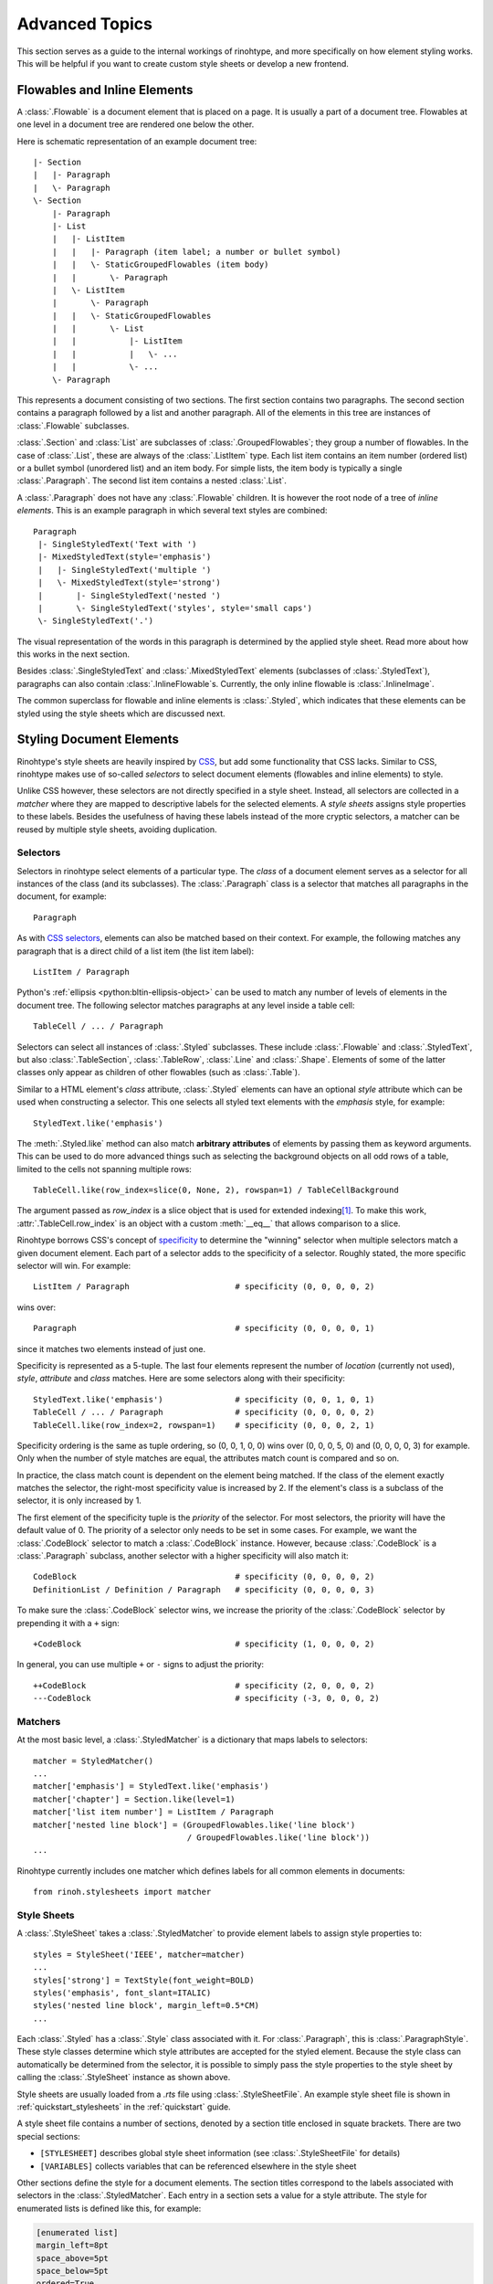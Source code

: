 .. _advanced:

Advanced Topics
===============

This section serves as a guide to the internal workings of rinohtype, and more
specifically on how element styling works. This will be helpful if you want to
create custom style sheets or develop a new frontend.


Flowables and Inline Elements
~~~~~~~~~~~~~~~~~~~~~~~~~~~~~

A :class:`.Flowable` is a document element that is placed on a page. It is
usually a part of a document tree. Flowables at one level in a document tree
are rendered one below the other.

Here is schematic representation of an example document tree::

    |- Section
    |   |- Paragraph
    |   \- Paragraph
    \- Section
        |- Paragraph
        |- List
        |   |- ListItem
        |   |   |- Paragraph (item label; a number or bullet symbol)
        |   |   \- StaticGroupedFlowables (item body)
        |   |       \- Paragraph
        |   \- ListItem
        |       \- Paragraph
        |   |   \- StaticGroupedFlowables
        |   |       \- List
        |   |           |- ListItem
        |   |           |   \- ...
        |   |           \- ...
        \- Paragraph

This represents a document consisting of two sections. The first section
contains two paragraphs. The second section contains a paragraph followed by
a list and another paragraph. All of the elements in this tree are instances of
:class:`.Flowable` subclasses.

:class:`.Section` and :class:`List` are subclasses of
:class:`.GroupedFlowables`; they group a number of flowables. In the case of
:class:`.List`, these are always of the :class:`.ListItem` type. Each list item
contains an item number (ordered list) or a bullet symbol (unordered list) and
an item body. For simple lists, the item body is typically a single
:class:`.Paragraph`. The second list item contains a nested :class:`.List`.

A :class:`.Paragraph` does not have any :class:`.Flowable` children. It is
however the root node of a tree of *inline elements*. This is an example
paragraph in which several text styles are combined::

    Paragraph
     |- SingleStyledText('Text with ')
     |- MixedStyledText(style='emphasis')
     |   |- SingleStyledText('multiple ')
     |   \- MixedStyledText(style='strong')
     |       |- SingleStyledText('nested ')
     |       \- SingleStyledText('styles', style='small caps')
     \- SingleStyledText('.')

The visual representation of the words in this paragraph is determined by the
applied style sheet. Read more about how this works in the next section.

Besides :class:`.SingleStyledText` and :class:`.MixedStyledText` elements
(subclasses of :class:`.StyledText`), paragraphs can also contain
:class:`.InlineFlowable`\ s. Currently, the only inline flowable is
:class:`.InlineImage`.

The common superclass for flowable and inline elements is :class:`.Styled`,
which indicates that these elements can be styled using the style sheets which
are discussed next.


.. _stylesheets_advanced:

Styling Document Elements
~~~~~~~~~~~~~~~~~~~~~~~~~

Rinohtype's style sheets are heavily inspired by CSS_, but add some
functionality that CSS lacks. Similar to CSS, rinohtype makes use of so-called
*selectors* to select document elements (flowables and inline elements) to
style.

Unlike CSS however, these selectors are not directly specified in a style
sheet. Instead, all selectors are collected in a *matcher* where they are
mapped to descriptive labels for the selected elements. A *style sheets*
assigns style properties to these labels. Besides the usefulness of having
these labels instead of the more cryptic selectors, a matcher can be reused by
multiple style sheets, avoiding duplication.

.. _CSS: https://en.wikipedia.org/wiki/Cascading_Style_Sheets


Selectors
.........

Selectors in rinohtype select elements of a particular type. The *class* of a
document element serves as a selector for all instances of the class (and its
subclasses). The :class:`.Paragraph` class is a selector that matches all
paragraphs in the document, for example::

    Paragraph

As with `CSS selectors`_, elements can also be matched based on their context.
For example, the following matches any paragraph that is a direct child of a
list item (the list item label)::

    ListItem / Paragraph

Python's :ref:`ellipsis <python:bltin-ellipsis-object>` can be used to match
any number of levels of elements in the document tree. The following selector
matches paragraphs at any level inside a table cell::

    TableCell / ... / Paragraph

Selectors can select all instances of :class:`.Styled` subclasses. These
include :class:`.Flowable` and :class:`.StyledText`, but also
:class:`.TableSection`, :class:`.TableRow`, :class:`.Line` and :class:`.Shape`.
Elements of some of the latter classes only appear as children of other
flowables (such as :class:`.Table`).

Similar to a HTML element's *class* attribute, :class:`.Styled` elements can
have an optional *style* attribute which can be used when constructing a
selector. This one selects all styled text elements with the *emphasis* style,
for example::

    StyledText.like('emphasis')

The :meth:`.Styled.like` method can also match **arbitrary attributes** of
elements by passing them as keyword arguments. This can be used to do more
advanced things such as selecting the background objects on all odd rows of a
table, limited to the cells not spanning multiple rows::

    TableCell.like(row_index=slice(0, None, 2), rowspan=1) / TableCellBackground

The argument passed as *row_index* is a slice object that is used for extended
indexing\ [#slice]_. To make this work, :attr:`.TableCell.row_index` is an
object with a custom :meth:`__eq__` that allows comparison to a slice.

Rinohtype borrows CSS's concept of `specificity`_ to determine the "winning"
selector when multiple selectors match a given document element. Each part of
a selector adds to the specificity of a selector. Roughly stated, the more
specific selector will win. For example::

    ListItem / Paragraph                      # specificity (0, 0, 0, 0, 2)

wins over::

    Paragraph                                 # specificity (0, 0, 0, 0, 1)

since it matches two elements instead of just one.

Specificity is represented as a 5-tuple. The last four elements represent the
number of *location* (currently not used), *style*, *attribute* and *class*
matches. Here are some selectors along with their specificity::

    StyledText.like('emphasis')               # specificity (0, 0, 1, 0, 1)
    TableCell / ... / Paragraph               # specificity (0, 0, 0, 0, 2)
    TableCell.like(row_index=2, rowspan=1)    # specificity (0, 0, 0, 2, 1)

Specificity ordering is the same as tuple ordering, so (0, 0, 1, 0, 0) wins
over (0, 0, 0, 5, 0) and (0, 0, 0, 0, 3) for example. Only when the number of
style matches are equal, the attributes match count is compared and so on.

In practice, the class match count is dependent on the element being matched.
If the class of the element exactly matches the selector, the right-most
specificity value is increased by 2. If the element's class is a subclass of
the selector, it is only increased by 1.

The first element of the specificity tuple is the *priority* of the selector.
For most selectors, the priority will have the default value of 0. The priority
of a selector only needs to be set in some cases. For example, we want the
:class:`.CodeBlock` selector to match a :class:`.CodeBlock` instance. However,
because :class:`.CodeBlock` is a :class:`.Paragraph` subclass, another selector
with a higher specificity will also match it::

    CodeBlock                                 # specificity (0, 0, 0, 0, 2)
    DefinitionList / Definition / Paragraph   # specificity (0, 0, 0, 0, 3)

To make sure the :class:`.CodeBlock` selector wins, we increase the priority of
the :class:`.CodeBlock` selector by prepending it with a ``+`` sign::

    +CodeBlock                                # specificity (1, 0, 0, 0, 2)

In general, you can use multiple ``+`` or ``-`` signs to adjust the priority::

    ++CodeBlock                               # specificity (2, 0, 0, 0, 2)
    ---CodeBlock                              # specificity (-3, 0, 0, 0, 2)


.. _CSS selectors: https://en.wikipedia.org/wiki/Cascading_Style_Sheets#Selector
.. _specificity: https://en.wikipedia.org/wiki/Cascading_St174yle_Sheets#Specificity


Matchers
........

At the most basic level, a :class:`.StyledMatcher` is a dictionary that maps
labels to selectors::

    matcher = StyledMatcher()
    ...
    matcher['emphasis'] = StyledText.like('emphasis')
    matcher['chapter'] = Section.like(level=1)
    matcher['list item number'] = ListItem / Paragraph
    matcher['nested line block'] = (GroupedFlowables.like('line block')
                                    / GroupedFlowables.like('line block'))
    ...

Rinohtype currently includes one matcher which defines labels for all common
elements in documents::

    from rinoh.stylesheets import matcher


Style Sheets
............

A :class:`.StyleSheet` takes a :class:`.StyledMatcher` to provide element
labels to assign style properties to::

    styles = StyleSheet('IEEE', matcher=matcher)
    ...
    styles['strong'] = TextStyle(font_weight=BOLD)
    styles('emphasis', font_slant=ITALIC)
    styles('nested line block', margin_left=0.5*CM)
    ...

Each :class:`.Styled` has a :class:`.Style` class associated with it. For
:class:`.Paragraph`, this is :class:`.ParagraphStyle`. These style classes
determine which style attributes are accepted for the styled element. Because
the style class can automatically be determined from the selector, it is
possible to simply pass the style properties to the style sheet by calling the
:class:`.StyleSheet` instance as shown above.

Style sheets are usually loaded from a `.rts` file using
:class:`.StyleSheetFile`. An example style sheet file is shown in
:ref:`quickstart_stylesheets` in the :ref:`quickstart` guide.

A style sheet file contains a number of sections, denoted by a section title
enclosed in squate brackets. There are two special sections:

- ``[STYLESHEET]`` describes global style sheet information (see
  :class:`.StyleSheetFile` for details)
- ``[VARIABLES]`` collects variables that can be referenced elsewhere in the
  style sheet

Other sections define the style for a document elements. The section titles
correspond to the labels associated with selectors in the
:class:`.StyledMatcher`. Each entry in a section sets a value for a style
attribute. The style for enumerated lists is defined like this, for example:

.. code-block:: ini

    [enumerated list]
    margin_left=8pt
    space_above=5pt
    space_below=5pt
    ordered=True
    flowable_spacing=5pt
    number_format=NUMBER
    label_suffix=')'

Since this is an enumerated list, *ordered* is set to ``True``. *number_format*
and *label_suffix* are set to produce list items labels of the style *1)*,
*2)*, .... Other entries control margins and spacing. See :class:`.ListStyle`
for the full list of accepted style attributes.

.. note:: The supported attributes and format of attribute values have not not
    yet been fully documented. Please look at the `included style sheets`__ for
    now.

    __ https://github.com/brechtm/rinohtype/tree/master/rinoh/data/stylesheets


.. todo:: base stylesheets are specified by name ... entry points


Base Styles
,,,,,,,,,,,

It is possible to define styles which are not linked to a selector. These can
be useful to collect common attributes in a base style for a set of style
definitions. For example, the Sphinx style sheet defines the *header_footer*
style to serve as a base for the *header* and *footer* styles:

.. code-block:: ini

    [header_footer:Paragraph]
    base=default
    typeface=$(sans_typeface)
    font_size=10pt
    font_weight=BOLD
    indent_first=0pt
    tab_stops=50% CENTER, 100% RIGHT

    [header]
    base=header_footer
    padding_bottom=2pt
    border_bottom=$(thin_black_stroke)
    space_below=24pt

    [footer]
    base=header_footer
    padding_top=4pt
    border_top=$(thin_black_stroke)
    space_above=18pt

Because there is no selector associated with *header_footer*, the element type
needs to be specified manually. This is done by adding the name of the relevant
:class:`.Styled` subclass to the section name, using a colon (``:``) to
separate it from the style name.


Custom Selectors
,,,,,,,,,,,,,,,,

There is limited support for defining new selectors directly in a style sheet
file. This allows making tweaks to an existing style sheet without having to
create a new :class:`.StyledMatcher`, but should be used sparingly.

The syntax for specifying a selector for a style is the same as for element
class, with the additional requirement that the element type name needs to be
followed by parentheses. Arguments to be passed to :meth:`.Styled.like()` can
be included within the parentheses. For example:

.. code-block:: ini

    [special text:StyledText('special')]
    font_color=#FF00FF

    [accept button:InlineImage(filename='images/accept_button.png')]
    baseline=20%


Variables
,,,,,,,,,

Variables can be used for values that are used in multiple style definitions.
This example declares a number of typefaces to allow easily replacing the
fonts in a style sheet:

.. code-block:: ini

    [VARIABLES]
    mono_typeface=TeX Gyre Cursor
    serif_typeface=TeX Gyre Pagella
    sans_typeface=Tex Gyre Heros
    thin_black_stroke=0.5pt,#000
    blue=#20435c

It also defines the *thin_black_stroke* line style for use in table and frame
styles, and a specific color labelled *blue*. These variables can be referenced
in style definitions as follows:

.. code-block:: ini

    [code block]
    typeface=$(mono_typeface)
    font_size=9pt
    text_align=LEFT
    indent_first=0
    space_above=6pt
    space_below=4pt
    border=$(thin_black_stroke)
    padding_left=5pt
    padding_top=1pt
    padding_bottom=3pt


Another stylesheet can inherit (see below) from this one and easily replace
fonts in the document by overriding the variables.


Style Attribute Resolution
,,,,,,,,,,,,,,,,,,,,,,,,,,

The style system makes a distinction between text (inline) elements and
flowables with respect to how attribute values are resolved.

**Text elements** by default inherit the properties from their parent. Take for
example the *emphasis* style definition from the example above. The value for
style properties other than *font_slant* (which is defined in the *emphasis*
style itself) will be looked up in the style definition corresponding to the
parent element. That can be another :class:`.StyledText` instance, or a
:class:`.Paragraph`. If that style definition neither defines the style
attribute, the lookup proceeds recursively, moving up in the document tree.

For **flowables**, there is no fall-back to the parent's style by default.
A base style can be explicitly specified however. If a style attribute is not
present in a particular style definition, it is looked up in the base style.

This can also help avoid duplication of style information and the resulting
maintenance difficulties. In the following example, the *unnumbered heading
level 1* style inherits all properties from *heading level 1*, overriding
only the *number_format* attribute:

.. code-block:: ini

    [heading level 1]
    typeface=$(sans_typeface)
    font_weight=BOLD
    font_size=16pt
    font_color=$(blue)
    line_spacing=SINGLE
    space_above=18pt
    space_below=12pt
    number_format=NUMBER
    label_suffix=' '

    [unnumbered heading level 1]
    base=heading level 1
    number_format=None

When a value for a particular style attribute is set nowhere in the style
definition lookup hierarchy its default value is returned. The default values
for all style properties are defined in the class definition for each of the
:class:`.Style` subclasses.

For text elements, it is possible to override the default behavior of
falling back to the parent's style. Setting *base* to the label of a
:class:`.TextStyle` or :class:`.ParagraphStyle` prevents fallback to the parent
element's style.

.. todo:: Not possible with INI style sheets

    For flowables, *base* can be set to ``PARENT_STYLE`` to enable fallback,
    but this requires that the current element type is the same or a subclass
    of the parent type, so it is not recommended.


Style Logs
..........

When rendering a document, rinohtype will create a :index:`style log`. It is
written to disk using the same base name as the output file, but with a
`.stylelog` extension. The information logged in the style log is invaluable
when debugging your style sheet. It tells you which style maps to each element
in the document.

The style log lists the document elements (as a tree) that have been rendered
to each page, and for each element all matching styles are listed together with
their specificity. No styles are listed when there aren't any selectors
matching an element and the default values are used. The winning style is
indicated with a ``>`` symbol. Styles that are not defined in the style sheet
or its base(s) are marked with an ``x``. If none of the styles are defined,
rinohtype falls back to using the default style.

Here is an example excerpt from a style log:

.. code-block:: text

    ...
      Paragraph('January 03, 2012', style='title page date')
           > (0,0,1,0,2) title page date
             (0,0,0,0,2) body
        SingleStyledText('January 03, 2012')
    ---------------------------------- page 3 ----------------------------------
    #### ChainedContainer('column1')
      DocumentTree()
        Section(id='structural-elements')             demo.txt:62 <section>
             > (0,0,0,1,2) chapter
          Heading('1 Structural Elements')            demo.txt:62 <title>
               > (0,0,0,1,2) heading level 1
                 (0,0,0,0,2) other heading levels
              MixedStyledText('1 Structural Elements')
                SingleStyledText('1')
                MixedStyledText(' ')
                  SingleStyledText(' ')
                SingleStyledText('Structural Elements')
          Paragraph('A paragraph.')                   demo.txt:64 <paragraph>
               > (0,0,0,0,2) body
            MixedStyledText('A paragraph.')
              SingleStyledText('A paragraph.')
          List(style='bulleted')                      demo.txt:66 <bullet_list>
               > (0,0,1,0,2) bulleted list
            ListItem()
                 x (0,0,1,0,4) bulleted list item
                 > fallback to default style
              ListItemLabel('•')
                   > (0,0,1,0,6) bulleted list item label
                     (0,0,0,0,2) list item label
                  MixedStyledText('•')
                    SingleStyledText('')
                    SingleStyledText('•')
              StaticGroupedFlowables()                demo.txt:66 <list_item>
                   > (0,0,0,0,3) list item body
    ...


.. [#slice] Indexing a list like this ``lst[slice(0, None, 2)]`` is equivalent
            to ``lst[0::2]``.
